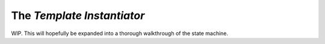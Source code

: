 The *Template Instantiator*
====================================

WIP. This will hopefully be expanded into a thorough walkthrough of the state
machine.

